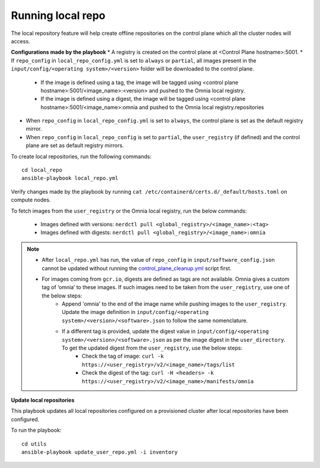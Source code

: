 Running local repo
------------------

The local repository feature will help create offline repositories on the control plane which all the cluster nodes will access.

**Configurations made by the playbook**
* A registry is created on the control plane at <Control Plane hostname>:5001.
* If ``repo_config`` in ``local_repo_config.yml`` is set to ``always`` or ``partial``, all images present in the ``input/config/<operating system>/<version>`` folder will be downloaded to the control plane.

    * If the image is defined using a tag, the image will be tagged using <control plane hostname>:5001/<image_name>:<version> and pushed to the Omnia local registry.
    * If the image is defined using a digest, the image will be tagged using <control plane hostname>:5001/<image_name>:omnia and pushed to the Omnia local registry.repositories

* When  ``repo_config`` in ``local_repo_config.yml`` is set to ``always``, the control plane is set as the default registry mirror.
* When ``repo_config`` in ``local_repo_config`` is set to ``partial``, the ``user_registry`` (if defined) and the control plane are set as default registry mirrors.

To create local repositories, run the following commands: ::

    cd local_repo
    ansible-playbook local_repo.yml

Verify changes made by the playbook by running ``cat /etc/containerd/certs.d/_default/hosts.toml`` on compute nodes.

To fetch images from the ``user_registry`` or the Omnia local registry, run the below commands:

    * Images defined with versions: ``nerdctl pull <global_registry>/<image_name>:<tag>``
    * Images defined with digests: ``nerdctl pull <global_registry>/<image_name>:omnia``

.. note::

    * After ``local_repo.yml`` has run, the value of ``repo_config`` in ``input/software_config.json`` cannot be updated without running the `control_plane_cleanup.yml <../CleanUpScript.html>`_ script first.
    * For images coming from ``gcr.io``, digests are defined as tags are not available. Omnia gives a custom tag of ‘omnia’ to these images. If such images need to be taken from the ``user_registry``, use one of the below steps:
        * Append 'omnia' to the end of the image name while pushing images to the ``user_registry``. Update the image definition in ``input/config/<operating system>/<version>/<software>.json`` to follow the same nomenclature.
        * If a different tag is provided, update the digest value in ``input/config/<operating system>/<version>/<software>.json`` as per the image digest in the ``user_directory``. To get the updated digest from the ``user_registry``, use the below steps:
            * Check the tag of image: ``curl -k https://<user_registry>/v2/<image_name>/tags/list``
            * Check the digest of the tag: ``curl -H <headers> -k https://<user_registry>/v2/<image_name>/manifests/omnia``

**Update local repositories**

This playbook updates all local repositories configured on a provisioned cluster after local repositories have been configured.

To run the playbook: ::

    cd utils
    ansible-playbook update_user_repo.yml -i inventory

